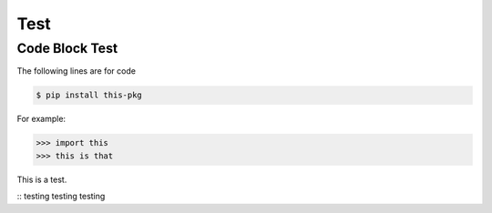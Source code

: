 Test
====

Code Block Test
---------------

The following lines are for code

.. code-block:: console

  $ pip install this-pkg

For example:

>>> import this
>>> this is that

This is a test.

::
testing testing testing
